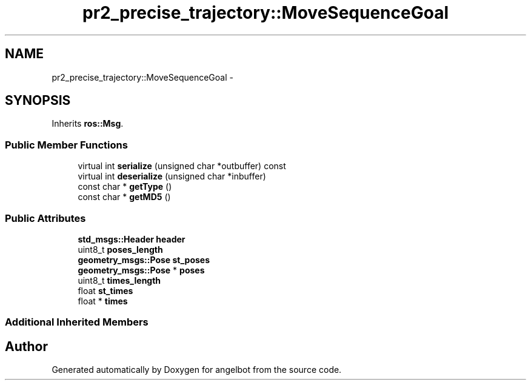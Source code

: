 .TH "pr2_precise_trajectory::MoveSequenceGoal" 3 "Sat Jul 9 2016" "angelbot" \" -*- nroff -*-
.ad l
.nh
.SH NAME
pr2_precise_trajectory::MoveSequenceGoal \- 
.SH SYNOPSIS
.br
.PP
.PP
Inherits \fBros::Msg\fP\&.
.SS "Public Member Functions"

.in +1c
.ti -1c
.RI "virtual int \fBserialize\fP (unsigned char *outbuffer) const "
.br
.ti -1c
.RI "virtual int \fBdeserialize\fP (unsigned char *inbuffer)"
.br
.ti -1c
.RI "const char * \fBgetType\fP ()"
.br
.ti -1c
.RI "const char * \fBgetMD5\fP ()"
.br
.in -1c
.SS "Public Attributes"

.in +1c
.ti -1c
.RI "\fBstd_msgs::Header\fP \fBheader\fP"
.br
.ti -1c
.RI "uint8_t \fBposes_length\fP"
.br
.ti -1c
.RI "\fBgeometry_msgs::Pose\fP \fBst_poses\fP"
.br
.ti -1c
.RI "\fBgeometry_msgs::Pose\fP * \fBposes\fP"
.br
.ti -1c
.RI "uint8_t \fBtimes_length\fP"
.br
.ti -1c
.RI "float \fBst_times\fP"
.br
.ti -1c
.RI "float * \fBtimes\fP"
.br
.in -1c
.SS "Additional Inherited Members"


.SH "Author"
.PP 
Generated automatically by Doxygen for angelbot from the source code\&.

